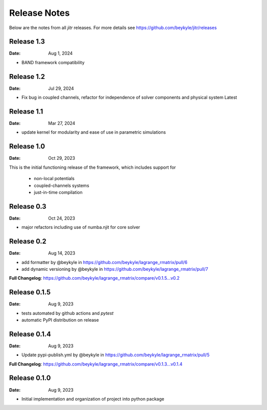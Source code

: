 =============
Release Notes
=============

Below are the notes from all `jitr` releases. For more details see https://github.com/beykyle/jitr/releases

Release 1.3
-------------
:Date: Aug 1, 2024

* BAND framework compatibility

Release 1.2
-------------
:Date: Jul 29, 2024

* Fix bug in coupled channels, refactor for independence of solver components and physical system Latest


Release 1.1
-------------
:Date: Mar 27, 2024

* update kernel for modularity and ease of use in parametric simulations

Release 1.0
-------------
:Date: Oct 29, 2023

This is the initial functioning release of the framework, which includes support for

  * non-local potentials
  * coupled-channels systems
  * just-in-time compilation


Release 0.3
-------------
:Date: Oct 24, 2023

* major refactors including use of numba.njit for core solver


Release 0.2
-------------

:Date: Aug 14, 2023

* add formatter by @beykyle in https://github.com/beykyle/lagrange_rmatrix/pull/6
* add dynamic versioning by @beykyle in https://github.com/beykyle/lagrange_rmatrix/pull/7


**Full Changelog**: https://github.com/beykyle/lagrange_rmatrix/compare/v0.1.5...v0.2

Release 0.1.5
-------------

:Date: Aug 9, 2023

* tests automated by github actions and `pytest`
* automatic PyPI distribution on release


Release 0.1.4 
-------------

:Date: Aug 9, 2023

* Update pypi-publish.yml by @beykyle in https://github.com/beykyle/lagrange_rmatrix/pull/5


**Full Changelog**: https://github.com/beykyle/lagrange_rmatrix/compare/v0.1.3...v0.1.4

Release 0.1.0
-------------

:Date: Aug 9, 2023

* Initial implementation and organization of project into python package
